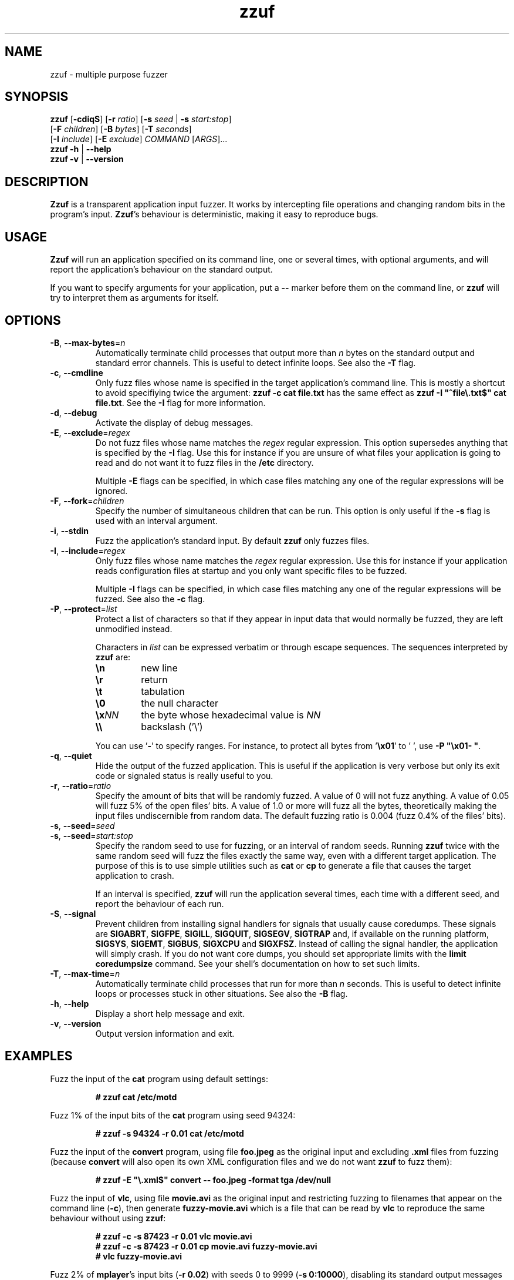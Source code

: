 .TH zzuf 1 "2006-12-22" "zzuf"
.SH NAME
zzuf \- multiple purpose fuzzer
.SH SYNOPSIS
\fBzzuf\fR [\fB\-cdiqS\fR] [\fB\-r\fR \fIratio\fR] [\fB\-s\fR \fIseed\fR | \fB\-s\fR \fIstart:stop\fR]
.br
              [\fB\-F\fR \fIchildren\fR] [\fB\-B\fR \fIbytes\fR] [\fB\-T\fR \fIseconds\fR]
.br
              [\fB\-I\fR \fIinclude\fR] [\fB\-E\fR \fIexclude\fR] \fICOMMAND\fR [\fIARGS\fR]...
.br
\fBzzuf \-h\fR | \fB\-\-help\fR
.br
\fBzzuf \-v\fR | \fB\-\-version\fR
.SH DESCRIPTION
.PP
\fBZzuf\fR is a transparent application input fuzzer. It works by intercepting
file operations and changing random bits in the program's input. \fBZzuf\fR's
behaviour is deterministic, making it easy to reproduce bugs.
.SH USAGE
.PP
\fBZzuf\fR will run an application specified on its command line, one or
several times, with optional arguments, and will report the application's
behaviour on the standard output.
.PP
If you want to specify arguments for your application, put a \fB\-\-\fR
marker before them on the command line, or \fBzzuf\fR will try to interpret
them as arguments for itself.
.SH OPTIONS
.TP
\fB\-B\fR, \fB\-\-max\-bytes\fR=\fIn\fR
Automatically terminate child processes that output more than \fIn\fR bytes
on the standard output and standard error channels. This is useful to detect
infinite loops. See also the \fB\-T\fR flag.
.TP
\fB\-c\fR, \fB\-\-cmdline\fR
Only fuzz files whose name is specified in the target application's command
line. This is mostly a shortcut to avoid specifiying twice the argument:
\fBzzuf \-c cat file.txt\fR has the same effect as \fBzzuf \-I
\(dq^file\\.txt$\(dq cat file.txt\fR. See the \fB\-I\fR flag for more
information.
.TP
\fB\-d\fR, \fB\-\-debug\fR
Activate the display of debug messages.
.TP
\fB\-E\fR, \fB\-\-exclude\fR=\fIregex\fR
Do not fuzz files whose name matches the \fIregex\fR regular expression. This
option supersedes anything that is specified by the \fB\-I\fR flag. Use this
for instance if you are unsure of what files your application is going to read
and do not want it to fuzz files in the \fB/etc\fR directory.

Multiple \fB\-E\fR flags can be specified, in which case files matching any one
of the regular expressions will be ignored.
.TP
\fB\-F\fR, \fB\-\-fork\fR=\fIchildren\fR
Specify the number of simultaneous children that can be run. This option is
only useful if the \fB\-s\fR flag is used with an interval argument.
.TP
\fB\-i\fR, \fB\-\-stdin\fR
Fuzz the application's standard input. By default \fBzzuf\fR only fuzzes files.
.TP
\fB\-I\fR, \fB\-\-include\fR=\fIregex\fR
Only fuzz files whose name matches the \fIregex\fR regular expression. Use
this for instance if your application reads configuration files at startup
and you only want specific files to be fuzzed.

Multiple \fB\-I\fR flags can be specified, in which case files matching any one
of the regular expressions will be fuzzed. See also the \fB\-c\fR flag.
.TP
\fB\-P\fR, \fB\-\-protect\fR=\fIlist\fR
Protect a list of characters so that if they appear in input data that would
normally be fuzzed, they are left unmodified instead.

Characters in \fIlist\fR can be expressed verbatim or through escape sequences.
The sequences interpreted by \fBzzuf\fR are:
.RS
.TP
\fB\\n\fR
new line
.TP
\fB\\r\fR
return
.TP
\fB\\t\fR
tabulation
.TP
\fB\\0\fR
the null character
.TP
\fB\\x\fR\fINN\fR
the byte whose hexadecimal value is \fINN\fR
.TP
\fB\\\\\fR
backslash ('\\')
.RE
.IP
You can use '\fB-\fR' to specify ranges. For instance, to protect all bytes
from '\fB\\x01\fR' to ' ', use \fB\-P \(dq\\x01- \(dq\fR.
.TP
\fB\-q\fR, \fB\-\-quiet\fR
Hide the output of the fuzzed application. This is useful if the application
is very verbose but only its exit code or signaled status is really useful to
you.
.TP
\fB\-r\fR, \fB\-\-ratio\fR=\fIratio\fR
Specify the amount of bits that will be randomly fuzzed. A value of 0
will not fuzz anything. A value of 0.05 will fuzz 5% of the open files'
bits. A value of 1.0 or more will fuzz all the bytes, theoretically making
the input files undiscernible from random data. The default fuzzing ratio
is 0.004 (fuzz 0.4% of the files' bits).
.TP
\fB\-s\fR, \fB\-\-seed\fR=\fIseed\fR
.PD 0
.TP
\fB\-s\fR, \fB\-\-seed\fR=\fIstart:stop\fR
.PD
Specify the random seed to use for fuzzing, or an interval of random seeds.
Running \fBzzuf\fR twice with the same random seed will fuzz the files exactly
the same way, even with a different target application. The purpose of this is
to use simple utilities such as \fBcat\fR or \fBcp\fR to generate a file that
causes the target application to crash.

If an interval is specified, \fBzzuf\fR will run the application several times,
each time with a different seed, and report the behaviour of each run.
.TP
\fB\-S\fR, \fB\-\-signal\fR
Prevent children from installing signal handlers for signals that usually
cause coredumps. These signals are \fBSIGABRT\fR, \fBSIGFPE\fR, \fBSIGILL\fR,
\fBSIGQUIT\fR, \fBSIGSEGV\fR, \fBSIGTRAP\fR and, if available on the running
platform, \fBSIGSYS\fR, \fBSIGEMT\fR, \fBSIGBUS\fR, \fBSIGXCPU\fR and
\fBSIGXFSZ\fR. Instead of calling the signal handler, the application will
simply crash. If you do not want core dumps, you should set appropriate limits
with the \fBlimit coredumpsize\fR command. See your shell's documentation on
how to set such limits.
.TP
\fB\-T\fR, \fB\-\-max\-time\fR=\fIn\fR
Automatically terminate child processes that run for more than \fIn\fR
seconds. This is useful to detect infinite loops or processes stuck in other
situations. See also the \fB\-B\fR flag.
.TP
\fB\-h\fR, \fB\-\-help\fR
Display a short help message and exit.
.TP
\fB\-v\fR, \fB\-\-version\fR
Output version information and exit.
.SH EXAMPLES
.PP
Fuzz the input of the \fBcat\fR program using default settings:
.PP
.RS
.nf
\fB# zzuf cat /etc/motd\fR
.fi
.RE
.PP
Fuzz 1% of the input bits of the \fBcat\fR program using seed 94324:
.PP
.RS
.nf
\fB# zzuf -s 94324 -r 0.01 cat /etc/motd\fR
.fi
.RE
.PP
Fuzz the input of the \fBconvert\fR program, using file \fBfoo.jpeg\fR as the
original input and excluding \fB.xml\fR files from fuzzing (because
\fBconvert\fR will also open its own XML configuration files and we do not
want \fBzzuf\fR to fuzz them):
.PP
.RS
.nf
\fB# zzuf -E \(dq\\.xml$\(dq convert -- foo.jpeg -format tga /dev/null\fR
.fi
.RE
.PP
Fuzz the input of \fBvlc\fR, using file \fBmovie.avi\fR as the original input
and restricting fuzzing to filenames that appear on the command line
(\fB\-c\fR), then generate \fBfuzzy-movie.avi\fR which is a file that can
be read by \fBvlc\fR to reproduce the same behaviour without using \fBzzuf\fR:
.PP
.RS
.nf
\fB# zzuf -c -s 87423 -r 0.01 vlc movie.avi\fR
\fB# zzuf -c -s 87423 -r 0.01 cp movie.avi fuzzy-movie.avi\fR
\fB# vlc fuzzy-movie.avi\fR
.fi
.RE
.PP
Fuzz 2% of \fBmplayer\fR's input bits (\fB\-r 0.02\fR) with seeds 0 to 9999
(\fB\-s 0:10000\fR), disabling its standard output messages (\fB\-q\fR),
launching up to three simultaneous child processes (\fB\-F 3\fR), killing
\fBmplayer\fR if it takes more than one minute to read the file (\fB\-T 60\fR)
and disabling its \fBSIGSEGV\fR signal handler (\fB\-S\fR):
.PP
.RS
.nf
\fB# zzuf -c -q -s 0:10000 -F 3 -T 60 -r 0.02 \\\fR
\fB    mplayer movie.avi -- -benchmark -vo null -fps 1000\fR
.fi
.RE
.SH BUGS
.PP
Only the most common file operations are implemented as of now: \fBopen\fR(),
\fBread\fR(), \fBfopen\fR(), \fBfseek\fR(), etc. One important unimplemented
function is \fBfscanf\fR().
.PP
Network fuzzing is not implemented. It is not yet possible to insert or
drop bytes from the input, to fuzz according to the file format, or to do
all these complicated operations. They are planned, though.
.PP
Due to \fBzzuf\fR using \fBLD_PRELOAD\fR to run its child processes, it will
fail in the presence of any mechanism that disables preloading. For instance
setuid root binaries will not be fuzzed when run as an unprivileged user.
.PP
As of now, \fBzzuf\fR does not really support multithreaded applications. The
behaviour with multithreaded applications where more than one thread do file
descriptor operations is undefined.
.SH AUTHOR
.PP
Copyright \(co 2006, 2007 Sam Hocevar <sam@zoy.org>.
.PP
\fBZzuf\fR and this manual page are free software. They come without any
warranty, to the extent permitted by applicable law. You can redistribute
them and/or modify them under the terms of the Do What The Fuck You Want
To Public License, Version 2, as published by Sam Hocevar. See
\fBhttp://sam.zoy.org/wtfpl/COPYING\fR for more details.
.PP
\fBZzuf\fR's webpage can be found at \fBhttp://sam.zoy.org/zzuf/\fR.
